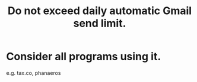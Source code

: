 :PROPERTIES:
:ID:       27ce0bd9-cb6c-428a-bdc6-25d69ea66dcc
:END:
#+title: Do not exceed daily automatic Gmail send limit.
* Consider all programs using it.
  e.g. tax.co, phanaeros

